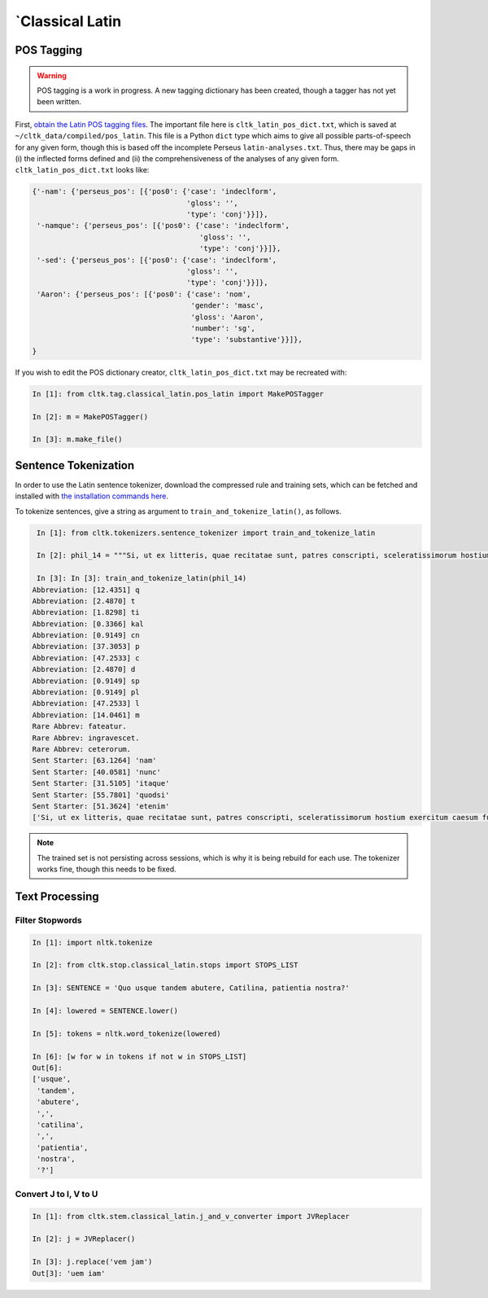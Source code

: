 `Classical Latin
************************

POS Tagging
===========

.. warning::

   POS tagging is a work in progress. A new tagging dictionary has been created, though a tagger has not yet been written.

First, `obtain the Latin POS tagging files <http://cltk.readthedocs.org/en/latest/import_corpora.html#pos-tagging>`_. The important file here is ``cltk_latin_pos_dict.txt``, which is saved at ``~/cltk_data/compiled/pos_latin``. This file is a Python ``dict`` type which aims to give all possible parts-of-speech for any given form, though this is based off the incomplete Perseus ``latin-analyses.txt``. Thus, there may be gaps in (i) the inflected forms defined and (ii) the comprehensiveness of the analyses of any given form. ``cltk_latin_pos_dict.txt`` looks like:

.. code-block:: python

   {'-nam': {'perseus_pos': [{'pos0': {'case': 'indeclform',
                                       'gloss': '',
                                       'type': 'conj'}}]},
    '-namque': {'perseus_pos': [{'pos0': {'case': 'indeclform',
                                          'gloss': '',
                                          'type': 'conj'}}]},
    '-sed': {'perseus_pos': [{'pos0': {'case': 'indeclform',
                                       'gloss': '',
                                       'type': 'conj'}}]},
    'Aaron': {'perseus_pos': [{'pos0': {'case': 'nom',
                                        'gender': 'masc',
                                        'gloss': 'Aaron',
                                        'number': 'sg',
                                        'type': 'substantive'}}]},
   }

If you wish to edit the POS dictionary creator, ``cltk_latin_pos_dict.txt`` may be recreated with:

.. code-block:: python

   In [1]: from cltk.tag.classical_latin.pos_latin import MakePOSTagger

   In [2]: m = MakePOSTagger()

   In [3]: m.make_file()

Sentence Tokenization
=====================

In order to use the Latin sentence tokenizer, download the compressed rule and training sets, which can be fetched and installed with `the installation commands here <http://cltk.readthedocs.org/en/latest/import_corpora.html#cltk-sentence-tokenizer-latin>`_.

To tokenize sentences, give a string as argument to ``train_and_tokenize_latin()``, as follows.

.. code-block:: python

   In [1]: from cltk.tokenizers.sentence_tokenizer import train_and_tokenize_latin

   In [2]: phil_14 = """Si, ut ex litteris, quae recitatae sunt, patres conscripti, sceleratissimorum hostium exercitum caesum fusumque cognovi, sic id, quod et omnes maxime optamus et ex ea victoria, quae parta est, consecutum arbitramur, D. Brutum egressum iam Mutina esse cognovissem, propter cuius periculum ad saga issemus, propter eiusdem salutem redeundum ad pristinum vestitum sine ulla dubitatione censerem. Ante vero quam sit ea res, quam avidissime civitas exspectat, allata, laetitia frui satis est maximae praeclarissimaeque pugnae; reditum ad vestitum confectae victoriae reservate. Confectio autem huius belli est D. Bruti salus. Quae autem est ista sententia, ut in hodiernum diem vestitus mutetur, deinde cras sagati prodeamus? Nos vero cum semel ad eum, quem cupimus optamusque, vestitum redierimus, id agamus, ut eum in perpetuum retineamus. Nam hoc quidem cum turpe est, tum ne dis quidem immortalibus gratum, ab eorum aris, ad quas togati adierimus, ad saga sumenda discedere. Atque animadverto , patres conscripti, quosdam huic favere sententiae; quorum ea mens idque consilium est, ut, cum videant gloriosissimum illum D. Bruto futurum diem, quo die propter eius salutem redierimus ad vestitum, hunc ei fructum eripere cupiant, ne memoriae posteritatique prodatur propter unius civis periculum populum Romanum ad saga isse, propter eiusdem salutem redisse ad togas. Tollite hanc; nullam tam pravae sententiae causam reperietis. Vos vero, patres conscripti, conservate auctoritatem vestram, manete in sententia, tenete vestra memoria, quod saepe ostendistis, huius totius belli in unius viri fortissimi et maximi vita positum esse discrimen. Ad D. Brutum liberandum legati missi principes civitatis, qui illi hosti ac parricidae denuntiarent, ut a Mutina discederet; eiusdem D. Bruti conservandi gratia consul sortitu ad bellum profectus A. Hirtius, cuius inbecillitatem valetudinis animi virtus et spes victoriae confirmavit; Caesar cum exercitu per se comparato, cum prius pestibus rem publicam liberasset, ne quid postea sceleris oriretur, profectus est ad eundem Brutum liberandum vicitque dolorem aliquem domesticum patriae caritate."""

   In [3]: In [3]: train_and_tokenize_latin(phil_14)
  Abbreviation: [12.4351] q
  Abbreviation: [2.4870] t
  Abbreviation: [1.8298] ti
  Abbreviation: [0.3366] kal
  Abbreviation: [0.9149] cn
  Abbreviation: [37.3053] p
  Abbreviation: [47.2533] c
  Abbreviation: [2.4870] d
  Abbreviation: [0.9149] sp
  Abbreviation: [0.9149] pl
  Abbreviation: [47.2533] l
  Abbreviation: [14.0461] m
  Rare Abbrev: fateatur.
  Rare Abbrev: ingravescet.
  Rare Abbrev: ceterorum.
  Sent Starter: [63.1264] 'nam'
  Sent Starter: [40.0581] 'nunc'
  Sent Starter: [31.5105] 'itaque'
  Sent Starter: [55.7801] 'quodsi'
  Sent Starter: [51.3624] 'etenim'
  ['Si, ut ex litteris, quae recitatae sunt, patres conscripti, sceleratissimorum hostium exercitum caesum fusumque cognovi, sic id, quod et omnes maxime optamus et ex ea victoria, quae parta est, consecutum arbitramur, D. Brutum egressum iam Mutina esse cognovissem, propter cuius periculum ad saga issemus, propter eiusdem salutem redeundum ad pristinum vestitum sine ulla dubitatione censerem.', 'Ante vero quam sit ea res, quam avidissime civitas exspectat, allata, laetitia frui satis est maximae praeclarissimaeque pugnae;', 'reditum ad vestitum confectae victoriae reservate.', 'Confectio autem huius belli est D. Bruti salus.', 'Quae autem est ista sententia, ut in hodiernum diem vestitus mutetur, deinde cras sagati prodeamus?', 'Nos vero cum semel ad eum, quem cupimus optamusque, vestitum redierimus, id agamus, ut eum in perpetuum retineamus.', 'Nam hoc quidem cum turpe est, tum ne dis quidem immortalibus gratum, ab eorum aris, ad quas togati adierimus, ad saga sumenda discedere.', 'Atque animadverto , patres conscripti, quosdam huic favere sententiae;', 'quorum ea mens idque consilium est, ut, cum videant gloriosissimum illum D. Bruto futurum diem, quo die propter eius salutem redierimus ad vestitum, hunc ei fructum eripere cupiant, ne memoriae posteritatique prodatur propter unius civis periculum populum Romanum ad saga isse, propter eiusdem salutem redisse ad togas.', 'Tollite hanc;', 'nullam tam pravae sententiae causam reperietis.', 'Vos vero, patres conscripti, conservate auctoritatem vestram, manete in sententia, tenete vestra memoria, quod saepe ostendistis, huius totius belli in unius viri fortissimi et maximi vita positum esse discrimen.', 'Ad D. Brutum liberandum legati missi principes civitatis, qui illi hosti ac parricidae denuntiarent, ut a Mutina discederet;', 'eiusdem D. Bruti conservandi gratia consul sortitu ad bellum profectus A. Hirtius, cuius inbecillitatem valetudinis animi virtus et spes victoriae confirmavit;', 'Caesar cum exercitu per se comparato, cum prius pestibus rem publicam liberasset, ne quid postea sceleris oriretur, profectus est ad eundem Brutum liberandum vicitque dolorem aliquem domesticum patriae caritate.']

.. note::

   The trained set is not persisting across sessions, which is why it is being rebuild for each use. The tokenizer works fine, though this needs to be fixed.


Text Processing
===============

Filter Stopwords
----------------

.. code-block:: python

   In [1]: import nltk.tokenize

   In [2]: from cltk.stop.classical_latin.stops import STOPS_LIST

   In [3]: SENTENCE = 'Quo usque tandem abutere, Catilina, patientia nostra?'

   In [4]: lowered = SENTENCE.lower()

   In [5]: tokens = nltk.word_tokenize(lowered)

   In [6]: [w for w in tokens if not w in STOPS_LIST]
   Out[6]: 
   ['usque',
    'tandem',
    'abutere',
    ',',
    'catilina',
    ',',
    'patientia',
    'nostra',
    '?']

   
Convert J to I, V to U
----------------------

.. code-block:: python

   In [1]: from cltk.stem.classical_latin.j_and_v_converter import JVReplacer

   In [2]: j = JVReplacer()

   In [3]: j.replace('vem jam')
   Out[3]: 'uem iam'
